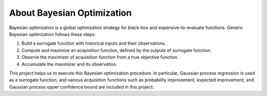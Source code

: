 About Bayesian Optimization
===========================

Bayesian optimization is a global optimization strategy for black-box and expensive-to-evaluate functions.
Generic Bayesian optimization follows these steps:

#. Build a surrogate function with historical inputs and their observations.
#. Compute and maximize an acquisition function, defined by the outputs of surrogate function.
#. Observe the maximizer of acquisition function from a true objective function.
#. Accumulate the maximizer and its observation.

This project helps us to execute this Bayesian optimization procedure.
In particular, Gaussian process regression is used as a surrogate function,
and various acquisition functions such as probability improvement, expected improvement, and Gaussian process upper confidence bound are included in this project.

